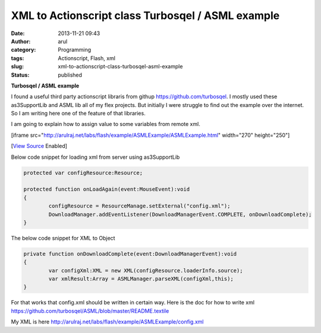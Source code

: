 XML to Actionscript class Turbosqel / ASML example
##################################################
:date: 2013-11-21 09:43
:author: arul
:category: Programming
:tags: Actionscript, Flash, xml
:slug: xml-to-actionscript-class-turbosqel-asml-example
:status: published

**Turbosqel / ASML example**

I found a useful third party actionscript libraris from githup https://github.com/turbosqel. I mostly used these as3SupportLib and ASML lib all of my flex projects. But initially I were struggle to find out the example over the internet. So I am writing here one of the feature of that libraries. 

I am going to explain how to assign value to some variables from remote
xml.

[iframe
src="http://arulraj.net/labs/flash/example/ASMLExample/ASMLExample.html"
width="270" height="250"]

[`View Source <http://arulraj.net/labs/flash/example/ASMLExample/srcview/index.html>`__ Enabled]

Below code snippet for loading xml from server using as3SupportLib

.. code-block:: as3

	protected var configResource:Resource;

	protected function onLoadAgain(event:MouseEvent):void
	{
		configResource = ResourceManage.setExternal("config.xml");
		DownloadManager.addEventListener(DownloadManagerEvent.COMPLETE, onDownloadComplete);
	}


The below code snippet for XML to Object

.. code-block:: as3

	private function onDownloadComplete(event:DownloadManagerEvent):void
	{
		var configXml:XML = new XML(configResource.loaderInfo.source);
		var xmlResult:Array = ASMLManager.parseXML(configXml,this);
	}


For that works that config.xml should be written in certain way. Here is the doc for how to write xml https://github.com/turbosqel/ASML/blob/master/README.textile

My XML is here http://arulraj.net/labs/flash/example/ASMLExample/config.xml
